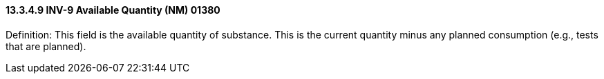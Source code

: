 ==== 13.3.4.9 INV-9 Available Quantity (NM) 01380

Definition: This field is the available quantity of substance. This is the current quantity minus any planned consumption (e.g., tests that are planned).

